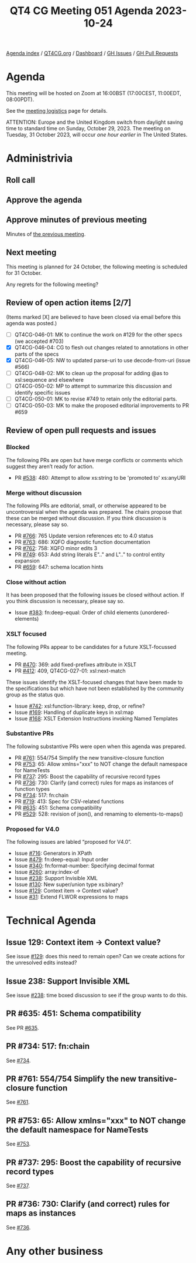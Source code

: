 :PROPERTIES:
:ID:       BEA61688-28A7-47B7-9EED-172BF7529B61
:END:
#+title: QT4 CG Meeting 051 Agenda 2023-10-24
#+author: Norm Tovey-Walsh
#+filetags: :qt4cg:
#+options: html-style:nil h:6 toc:nil
#+html_head: <link rel="stylesheet" type="text/css" href="/meeting/css/htmlize.css"/>
#+html_head: <link rel="stylesheet" type="text/css" href="../../../css/style.css"/>
#+html_head: <link rel="shortcut icon" href="/img/QT4-64.png" />
#+html_head: <link rel="apple-touch-icon" sizes="64x64" href="/img/QT4-64.png" type="image/png" />
#+html_head: <link rel="apple-touch-icon" sizes="76x76" href="/img/QT4-76.png" type="image/png" />
#+html_head: <link rel="apple-touch-icon" sizes="120x120" href="/img/QT4-120.png" type="image/png" />
#+html_head: <link rel="apple-touch-icon" sizes="152x152" href="/img/QT4-152.png" type="image/png" />
#+options: author:nil email:nil creator:nil timestamp:nil
#+startup: showall

[[../][Agenda index]] / [[https://qt4cg.org][QT4CG.org]] / [[https://qt4cg.org/dashboard][Dashboard]] / [[https://github.com/qt4cg/qtspecs/issues][GH Issues]] / [[https://github.com/qt4cg/qtspecs/pulls][GH Pull Requests]]

* Agenda
:PROPERTIES:
:unnumbered: t
:CUSTOM_ID: agenda
:END:

This meeting will be hosted on Zoom at 16:00BST (17:00CEST, 11:00EDT, 08:00PDT).

See the [[https://qt4cg.org/meeting/logistics.html][meeting logistics]] page for details.

ATTENTION: Europe and the United Kingdom switch from daylight saving time
to standard time on Sunday, October 29, 2023. The meeting on Tuesday, 31 October 2023,
will occur /one hour earlier/ in The United States.

* Administrivia
:PROPERTIES:
:CUSTOM_ID: administrivia
:END:

** Roll call
:PROPERTIES:
:CUSTOM_ID: roll-call
:END:

** Approve the agenda
:PROPERTIES:
:CUSTOM_ID: accept-agenda
:END:

** Approve minutes of previous meeting
:PROPERTIES:
:CUSTOM_ID: approve-minutes
:END:

Minutes of [[../../minutes/2023/10-17.html][the previous meeting]].

** Next meeting
:PROPERTIES:
:CUSTOM_ID: next-meeting
:END:

This meeting is planned for
24 October,
the following meeting is scheduled for
31 October.

Any regrets for the following meeting?

** Review of open action items [2/7]
:PROPERTIES:
:CUSTOM_ID: open-actions
:END:

(Items marked [X] are believed to have been closed via email before
this agenda was posted.)

+ [ ] QT4CG-046-01: MK to continue the work on #129 for the other specs (we accepted #703)
+ [X] QT4CG-046-04: CG to flesh out changes related to annotations in other parts of the specs
+ [X] QT4CG-046-05: NW to updated parse-uri to use decode-from-uri (issue #566)
+ [ ] QT4CG-048-02: MK to clean up the proposal for adding @as to xsl:sequence and elsewhere
+ [ ] QT4CG-050-02: MP to attempt to summarize this discussion and identify specific issues
+ [ ] QT4CG-050-01: MK to revise #749 to retain only the editorial parts.
+ [ ] QT4CG-050-03: MK to make the proposed editorial improvements to PR #659

** Review of open pull requests and issues
:PROPERTIES:
:CUSTOM_ID: open-pull-requests
:END:

*** Blocked
:PROPERTIES:
:CUSTOM_ID: blocked
:END:

The following PRs are open but have merge conflicts or comments which
suggest they aren’t ready for action.

+ PR [[https://qt4cg.org/dashboard/#pr-538][#538]]: 480: Attempt to allow xs:string to be 'promoted to' xs:anyURI

*** Merge without discussion
:PROPERTIES:
:CUSTOM_ID: merge-without-discussion
:END:

The following PRs are editorial, small, or otherwise appeared to be
uncontroversial when the agenda was prepared. The chairs propose that
these can be merged without discussion. If you think discussion is
necessary, please say so.

+ PR [[https://qt4cg.org/dashboard/#pr-766][#766]]: 765 Update version references etc to 4.0 status
+ PR [[https://qt4cg.org/dashboard/#pr-763][#763]]: 686: XQFO diagnostic function documentation
+ PR [[https://qt4cg.org/dashboard/#pr-762][#762]]: 758: XQFO minor edits 3
+ PR [[https://qt4cg.org/dashboard/#pr-749][#749]]: 653: Add string literals E".." and L".." to control entity expansion
+ PR [[https://qt4cg.org/dashboard/#pr-659][#659]]: 647: schema location hints

*** Close without action
:PROPERTIES:
:CUSTOM_ID: close-without-action
:END:

It has been proposed that the following issues be closed without action.
If you think discussion is necessary, please say so.

+ Issue [[https://github.com/qt4cg/qtspecs/issues/383][#383]]: fn:deep-equal: Order of child elements (unordered-elements)

*** XSLT focused
:PROPERTIES:
:CUSTOM_ID: xslt-focused
:END:

The following PRs appear to be candidates for a future XSLT-focussed
meeting.

+ PR [[https://qt4cg.org/dashboard/#pr-470][#470]]: 369: add fixed-prefixes attribute in XSLT
+ PR [[https://qt4cg.org/dashboard/#pr-412][#412]]: 409, QT4CG-027-01: xsl:next-match

These issues identify the XSLT-focused changes that have been made to
the specifications but which have not been established by the
community group as the status quo.

+ Issue [[https://github.com/qt4cg/qtspecs/issues/742][#742]]: xsl:function-library: keep, drop, or refine?
+ Issue [[https://github.com/qt4cg/qtspecs/issues/169][#169]]: Handling of duplicate keys in xsl:map
+ Issue [[https://github.com/qt4cg/qtspecs/issues/168][#168]]: XSLT Extension Instructions invoking Named Templates

*** Substantive PRs
:PROPERTIES:
:CUSTOM_ID: substantive
:END:

The following substantive PRs were open when this agenda was prepared.

+ PR [[https://qt4cg.org/dashboard/#pr-761][#761]]: 554/754 Simplify the new transitive-closure function
+ PR [[https://qt4cg.org/dashboard/#pr-753][#753]]: 65: Allow xmlns="xxx" to NOT change the default namespace for NameTests
+ PR [[https://qt4cg.org/dashboard/#pr-737][#737]]: 295: Boost the capability of recursive record types
+ PR [[https://qt4cg.org/dashboard/#pr-736][#736]]: 730: Clarify (and correct) rules for maps as instances of function types
+ PR [[https://qt4cg.org/dashboard/#pr-734][#734]]: 517: fn:chain
+ PR [[https://qt4cg.org/dashboard/#pr-719][#719]]: 413: Spec for CSV-related functions
+ PR [[https://qt4cg.org/dashboard/#pr-635][#635]]: 451: Schema compatibility
+ PR [[https://qt4cg.org/dashboard/#pr-529][#529]]: 528: revision of json(), and renaming to elements-to-maps()

*** Proposed for V4.0
:PROPERTIES:
:CUSTOM_ID: proposed-40
:END:

The following issues are labled “proposed for V4.0”.

+ Issue [[https://github.com/qt4cg/qtspecs/issues/716][#716]]: Generators in XPath
+ Issue [[https://github.com/qt4cg/qtspecs/issues/479][#479]]: fn:deep-equal: Input order
+ Issue [[https://github.com/qt4cg/qtspecs/issues/340][#340]]: fn:format-number: Specifying decimal format
+ Issue [[https://github.com/qt4cg/qtspecs/issues/260][#260]]: array:index-of
+ Issue [[https://github.com/qt4cg/qtspecs/issues/238][#238]]: Support Invisible XML
+ Issue [[https://github.com/qt4cg/qtspecs/issues/130][#130]]: New super/union type xs:binary?
+ Issue [[https://github.com/qt4cg/qtspecs/issues/129][#129]]: Context item → Context value?
+ Issue [[https://github.com/qt4cg/qtspecs/issues/31][#31]]: Extend FLWOR expressions to maps

* Technical Agenda
:PROPERTIES:
:CUSTOM_ID: technical-agenda
:END:

** Issue 129: Context item → Context value?
:PROPERTIES:
:CUSTOM_ID: h-C2A69248-3E52-4051-A730-215B90AFF39E
:END:

See issue [[https://github.com/qt4cg/qtspecs/issues/129][#129]]: does this need to remain open? Can we create actions
for the unresolved edits instead?

** Issue 238: Support Invisible XML
:PROPERTIES:
:CUSTOM_ID: h-A9F70A82-FE82-442A-B9C1-2027CB9628D8
:END:

See issue [[https://github.com/qt4cg/qtspecs/issues/238][#238]]: time boxed discussion to see if the group wants to do this.

** PR #635: 451: Schema compatibility
:PROPERTIES:
:CUSTOM_ID: schema-compatibility
:END:

See PR [[https://qt4cg.org/dashboard/#pr-635][#635]].

** PR #734: 517: fn:chain
:PROPERTIES:
:CUSTOM_ID: chain
:END:

See [[https://qt4cg.org/dashboard/#pr-734][#734]].

** PR #761: 554/754 Simplify the new transitive-closure function
:PROPERTIES:
:CUSTOM_ID: pr-761
:END:
See [[https://qt4cg.org/dashboard/#pr-761][#761]].

** PR #753: 65: Allow xmlns="xxx" to NOT change the default namespace for NameTests
:PROPERTIES:
:CUSTOM_ID: pr-753
:END:
See [[https://qt4cg.org/dashboard/#pr-753][#753]].

** PR #737: 295: Boost the capability of recursive record types
:PROPERTIES:
:CUSTOM_ID: pr-737
:END:
See [[https://qt4cg.org/dashboard/#pr-737][#737]].

** PR #736: 730: Clarify (and correct) rules for maps as instances
:PROPERTIES:
:CUSTOM_ID: pr-736
:END:
See [[https://qt4cg.org/dashboard/#pr-736][#736]].

* Any other business
:PROPERTIES:
:CUSTOM_ID: any-other-business
:END:
